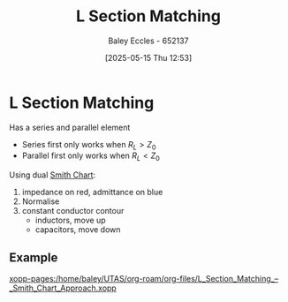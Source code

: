 :PROPERTIES:
:ID:       ef2ceb5e-641d-4471-ac6c-5afc559924f0
:END:
#+title: L Section Matching
#+date: [2025-05-15 Thu 12:53]
#+AUTHOR: Baley Eccles - 652137
#+STARTUP: latexpreview

* L Section Matching
Has a series and parallel element
[[file:Screenshot 2025-05-12 at 09-17-00 ENG305 Week 11 Lecture Slides.pdf.png]]
 - Series first only works when $R_L > Z_0$
 - Parallel first only works when $R_L < Z_0$
Using dual [[id:dc9bc12d-e2bb-407d-b221-efd07e1bd3a1][Smith Chart]]:
1. impedance on red, admittance on blue
2. Normalise
3. constant conductor contour
   - inductors, move up
   - capacitors, move down
** Example
[[xopp-pages:/home/baley/UTAS/org-roam/org-files/L_Section_Matching_–_Smith_Chart_Approach.xopp]]

